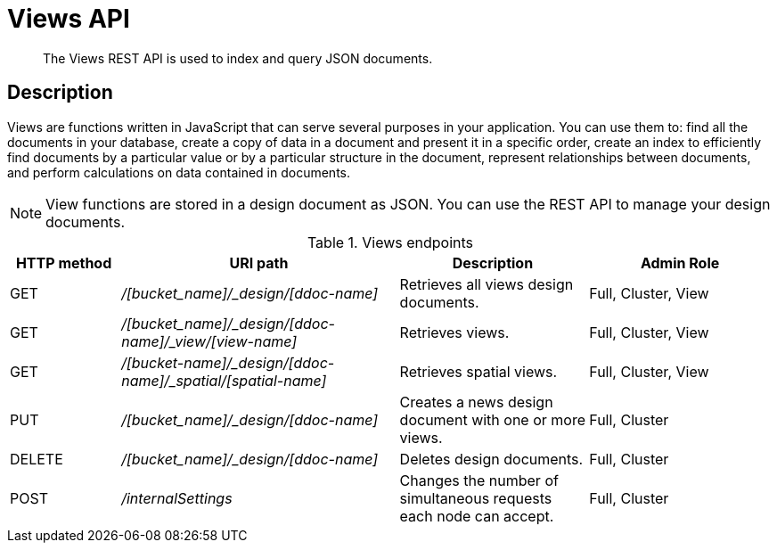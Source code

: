 [#reference_rest_views]
= Views API

[abstract]
The Views REST API is used to index and query JSON documents.

== Description

Views are functions written in JavaScript that can serve several purposes in your application.
You can use them to: find all the documents in your database, create a copy of data in a document and present it in a specific order, create an index to efficiently find documents by a particular value or by a particular structure in the document, represent relationships between documents, and perform calculations on data contained in documents.

NOTE: View functions are stored in a design document as JSON.
You can use the REST API to manage your design documents.

.Views endpoints
[cols="100,252,171,167"]
|===
| HTTP method | URI path | Description | Admin Role

| GET
| [.path]_/[bucket_name]/_design/[ddoc-name]_
| Retrieves all views design documents.
| Full, Cluster, View

| GET
| [.path]_/[bucket_name]/_design/[ddoc-name]/_view/[view-name]_
| Retrieves views.
| Full, Cluster, View

| GET
| [.path]_/[bucket-name]/_design/[ddoc-name]/_spatial/[spatial-name]_
| Retrieves spatial views.
| Full, Cluster, View

| PUT
| [.path]_/[bucket_name]/_design/[ddoc-name]_
| Creates a news design document with one or more views.
| Full, Cluster

| DELETE
| [.path]_/[bucket_name]/_design/[ddoc-name]_
| Deletes design documents.
| Full, Cluster

| POST
| [.path]_/internalSettings_
| Changes the number of simultaneous requests each node can accept.
| Full, Cluster
|===
